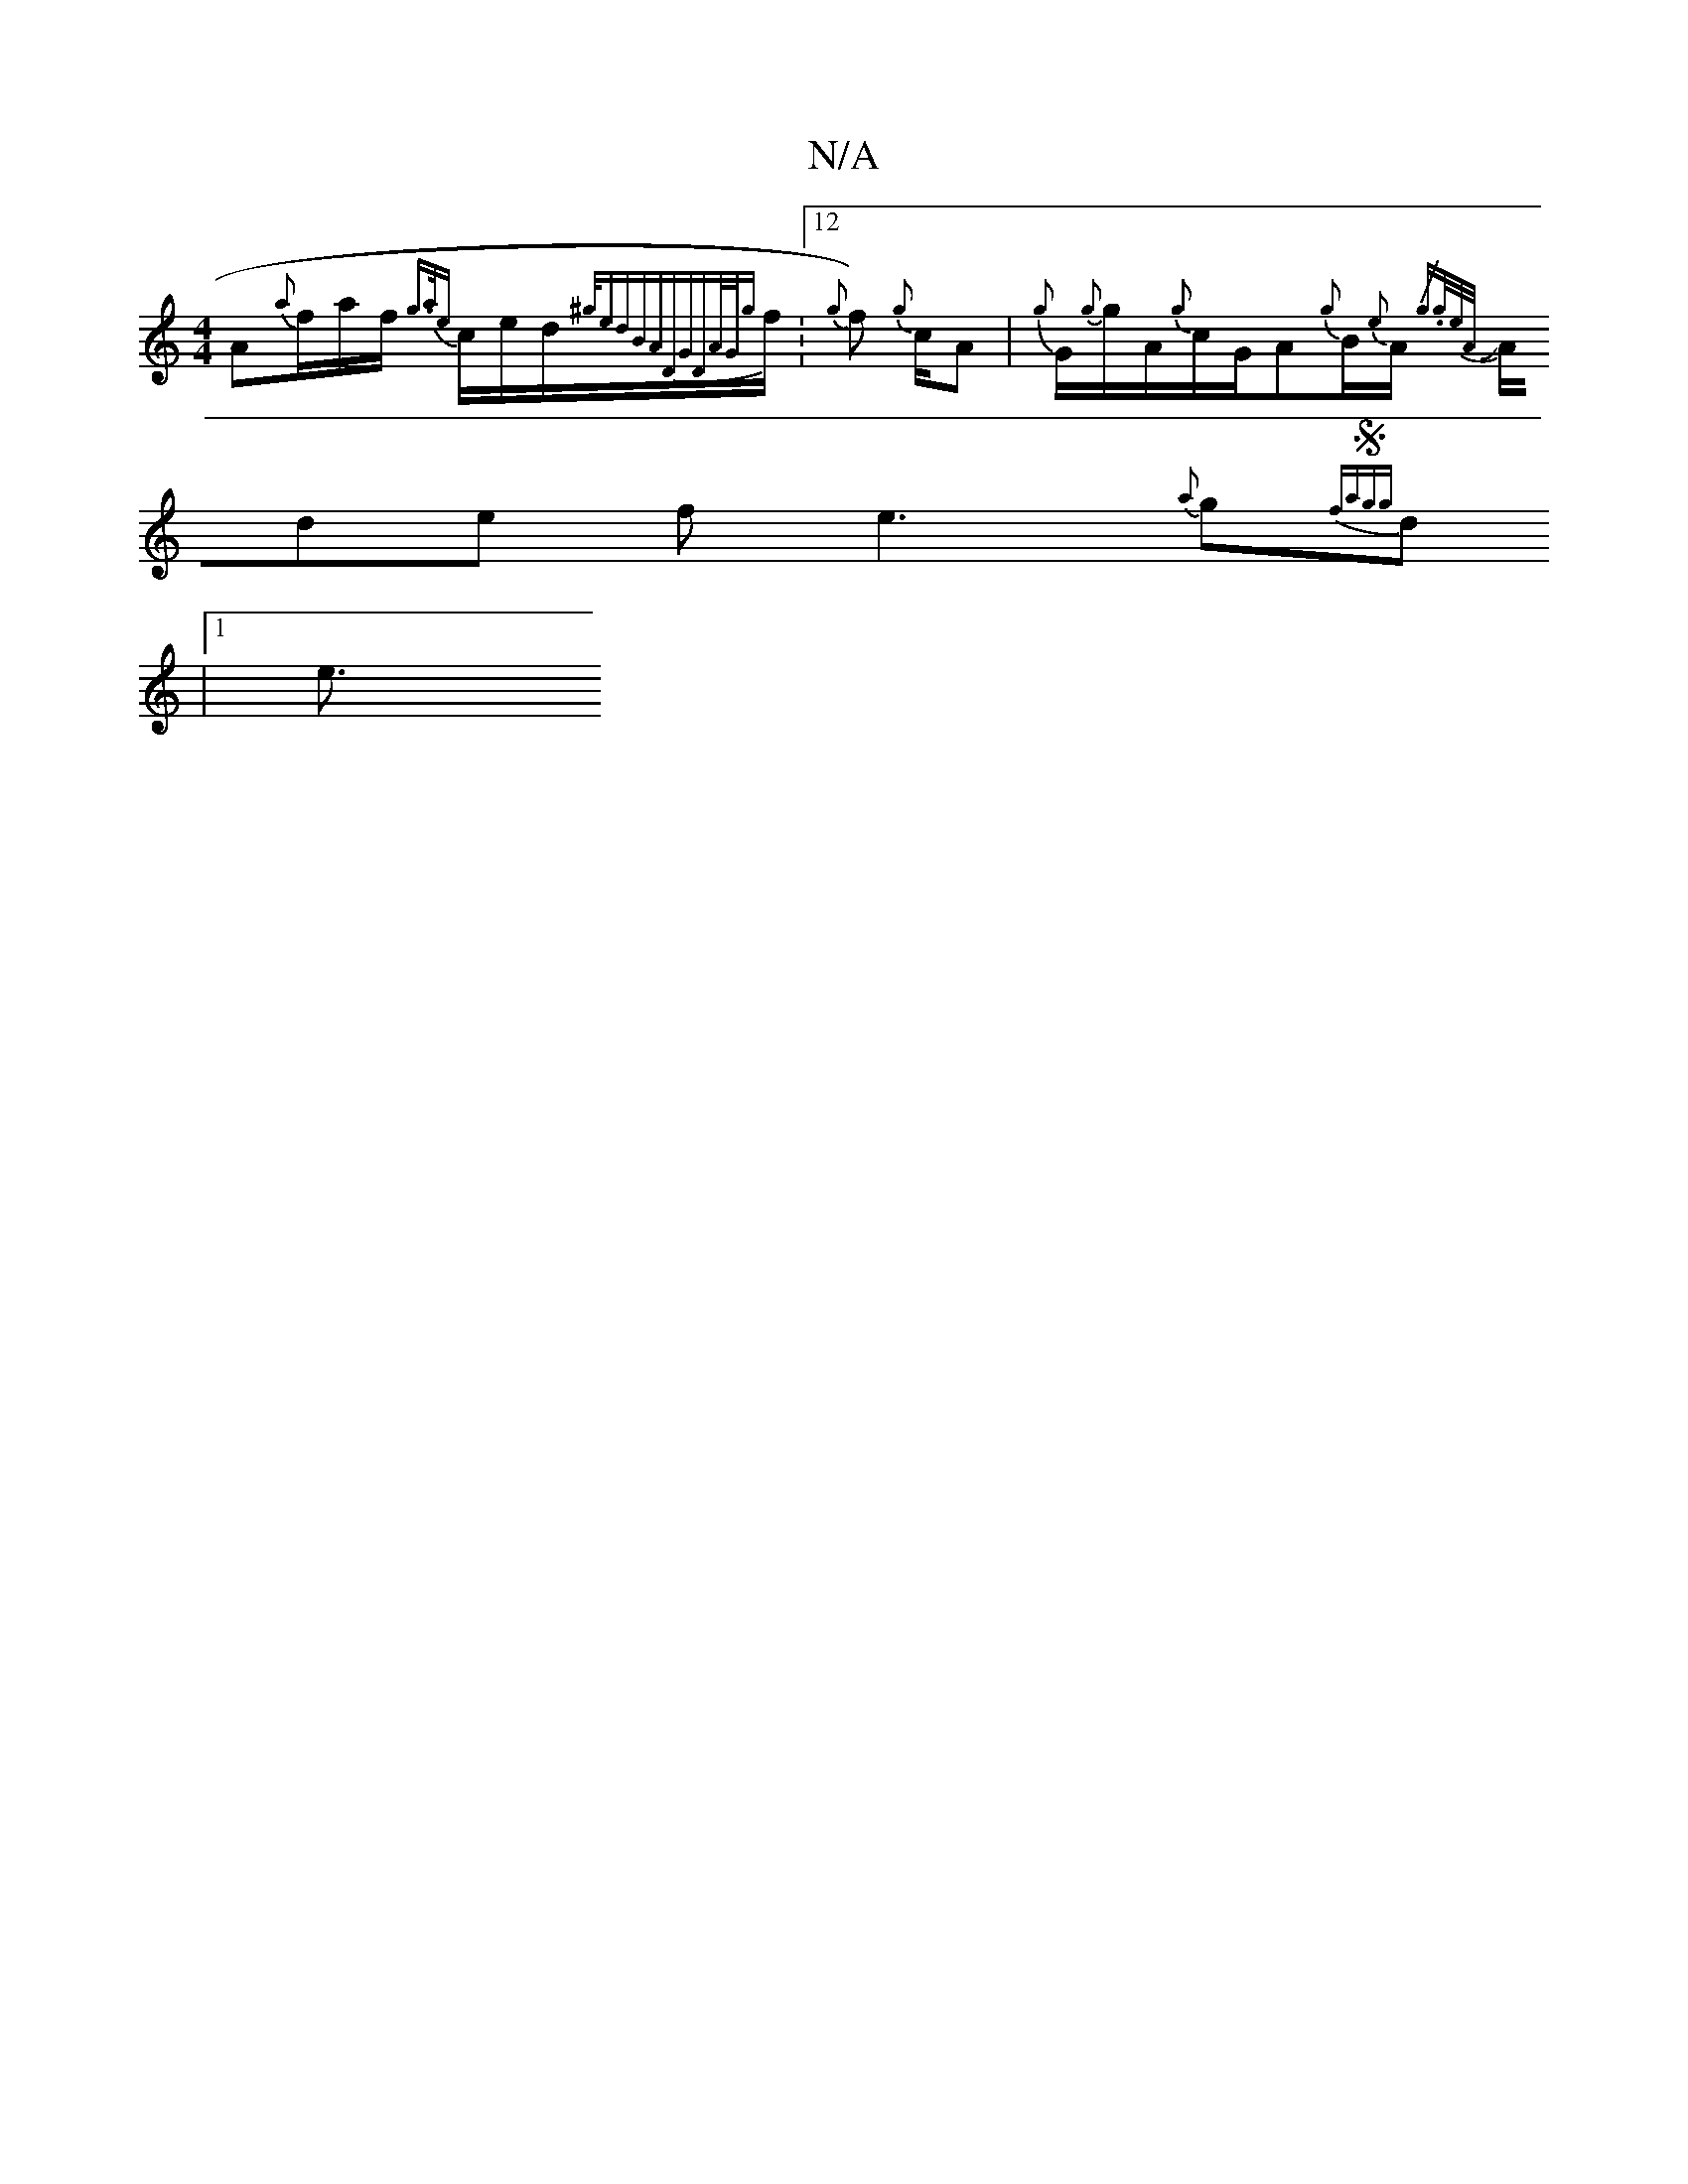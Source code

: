 X:1
T:N/A
M:4/4
R:N/A
K:Cmajor
A1/251{a}f1/2a1/2f1/2 {g>a1{e}c1/2e1/2d1/2{^g1/edBADGD|A1/2G1/2{g}f1/2:12 {g}f100l) {g}c1/2A|{g}G1/2{g}g1/2A1/2{g}c/2G/2A{g}B1/2{e}A1/2{/2 {g.g1/2e1/2A1/2 :|
JA/de f1e3 {a}g{fmasr1/2{1Sg{g}d1
|1/2e3/2